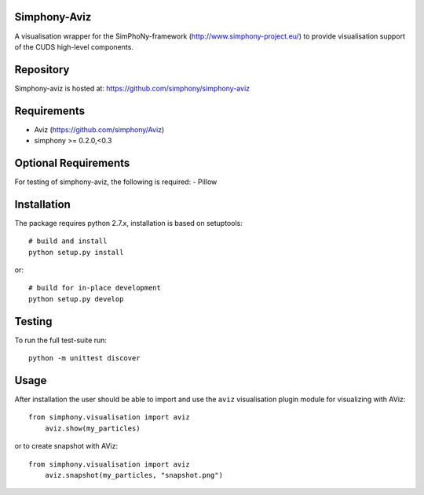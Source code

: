 
Simphony-Aviz 
-------------

A visualisation wrapper for the SimPhoNy-framework (http://www.simphony-project.eu/) to provide
visualisation support of the CUDS high-level components.

.. image:: https://travis-ci.org/simphony/simphony-aviz.svg?branch=master
  :target: https://travis-ci.org/simphony/simphony-aviz
  :alt: Build status

.. image:: http://codecov.io/github/simphony/simphony-aviz/coverage.svg?branch=master
  :target: http://codecov.io/github/simphony/simphony-aviz?branch=master
  :alt: Coverage status

.. image:: https://readthedocs.org/projects/simphony-aviz/badge/?version=master
  :target: https://readthedocs.org/projects/simphony-aviz?badge=master
  :alt: Documentation Status


Repository
----------

Simphony-aviz is hosted at: https://github.com/simphony/simphony-aviz

Requirements
------------

- Aviz  (https://github.com/simphony/Aviz)
- simphony >= 0.2.0,<0.3

Optional Requirements
---------------------

For testing of simphony-aviz, the following is required:
- Pillow

Installation
------------

The package requires python 2.7.x, installation is based on setuptools::

  # build and install
  python setup.py install

or::

  # build for in-place development
  python setup.py develop

Testing
-------

To run the full test-suite run::

 python -m unittest discover

Usage
------
After installation the user should be able to import and use the ``aviz`` visualisation plugin module for
visualizing with AViz::

  from simphony.visualisation import aviz
      aviz.show(my_particles)

or to create snapshot with AViz::

  from simphony.visualisation import aviz
      aviz.snapshot(my_particles, "snapshot.png")
